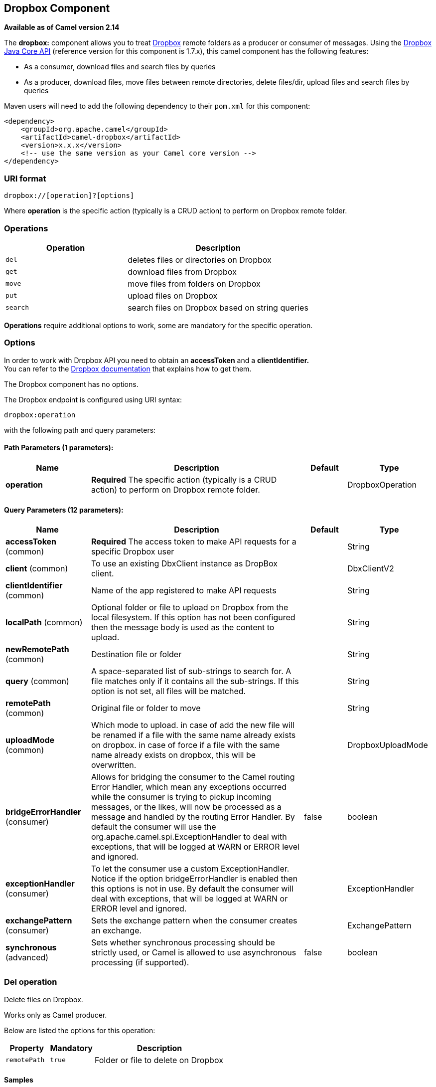 [[dropbox-component]]
== Dropbox Component

*Available as of Camel version 2.14*

The *dropbox:* component allows you to treat
https://www.dropbox.com[Dropbox] remote folders as a producer or
consumer of messages. Using the
http://dropbox.github.io/dropbox-sdk-java/api-docs/v1.7.x/[Dropbox Java
Core API] (reference version for this component is 1.7.x), this camel
component has the following features:

* As a consumer, download files and search files by queries
* As a producer, download files, move files between remote directories,
delete files/dir, upload files and search files by queries

Maven users will need to add the following dependency to their `pom.xml`
for this component:

[source,xml]
----
<dependency>
    <groupId>org.apache.camel</groupId>
    <artifactId>camel-dropbox</artifactId>
    <version>x.x.x</version>
    <!-- use the same version as your Camel core version -->
</dependency>
----

=== URI format

[source]
----
dropbox://[operation]?[options]
----

Where *operation* is the specific action (typically is a CRUD action) to
perform on Dropbox remote folder.

=== Operations

[width="100%",cols="40%,60%",options="header",]
|===
|Operation |Description

|`del` |deletes files or directories on Dropbox

|`get` |download files from Dropbox

|`move` |move files from folders on Dropbox

|`put` |upload files on Dropbox

|`search` |search files on Dropbox based on string queries
|===

*Operations* require additional options to work, some are mandatory for
the specific operation.

=== Options

In order to work with Dropbox API you need to obtain an *accessToken*
and a *clientIdentifier.* +
You can refer to the
https://www.dropbox.com/developers/core/start/java[Dropbox
documentation] that explains how to get them.  

// component options: START
The Dropbox component has no options.
// component options: END

// endpoint options: START
The Dropbox endpoint is configured using URI syntax:

----
dropbox:operation
----

with the following path and query parameters:

==== Path Parameters (1 parameters):


[width="100%",cols="2,5,^1,2",options="header"]
|===
| Name | Description | Default | Type
| *operation* | *Required* The specific action (typically is a CRUD action) to perform on Dropbox remote folder. |  | DropboxOperation
|===


==== Query Parameters (12 parameters):


[width="100%",cols="2,5,^1,2",options="header"]
|===
| Name | Description | Default | Type
| *accessToken* (common) | *Required* The access token to make API requests for a specific Dropbox user |  | String
| *client* (common) | To use an existing DbxClient instance as DropBox client. |  | DbxClientV2
| *clientIdentifier* (common) | Name of the app registered to make API requests |  | String
| *localPath* (common) | Optional folder or file to upload on Dropbox from the local filesystem. If this option has not been configured then the message body is used as the content to upload. |  | String
| *newRemotePath* (common) | Destination file or folder |  | String
| *query* (common) | A space-separated list of sub-strings to search for. A file matches only if it contains all the sub-strings. If this option is not set, all files will be matched. |  | String
| *remotePath* (common) | Original file or folder to move |  | String
| *uploadMode* (common) | Which mode to upload. in case of add the new file will be renamed if a file with the same name already exists on dropbox. in case of force if a file with the same name already exists on dropbox, this will be overwritten. |  | DropboxUploadMode
| *bridgeErrorHandler* (consumer) | Allows for bridging the consumer to the Camel routing Error Handler, which mean any exceptions occurred while the consumer is trying to pickup incoming messages, or the likes, will now be processed as a message and handled by the routing Error Handler. By default the consumer will use the org.apache.camel.spi.ExceptionHandler to deal with exceptions, that will be logged at WARN or ERROR level and ignored. | false | boolean
| *exceptionHandler* (consumer) | To let the consumer use a custom ExceptionHandler. Notice if the option bridgeErrorHandler is enabled then this options is not in use. By default the consumer will deal with exceptions, that will be logged at WARN or ERROR level and ignored. |  | ExceptionHandler
| *exchangePattern* (consumer) | Sets the exchange pattern when the consumer creates an exchange. |  | ExchangePattern
| *synchronous* (advanced) | Sets whether synchronous processing should be strictly used, or Camel is allowed to use asynchronous processing (if supported). | false | boolean
|===
// endpoint options: END

=== Del operation

Delete files on Dropbox.

Works only as Camel producer.

Below are listed the options for this operation:

[width="100%",cols="20%,20%,60%",options="header",]
|===
|Property |Mandatory |Description

|`remotePath` |`true` |Folder or file to delete on Dropbox
|===

==== Samples

[source,java]
----
from("direct:start")
  .to("dropbox://del?accessToken=XXX&clientIdentifier=XXX&remotePath=/root/folder1")
  .to("mock:result");

from("direct:start")
  .to("dropbox://del?accessToken=XXX&clientIdentifier=XXX&remotePath=/root/folder1/file1.tar.gz")
  .to("mock:result");
----

==== Result Message Headers

The following headers are set on message result:

[width="100%",cols="50%,50%",options="header",]
|===
|Property |Value

|`DELETED_PATH` |name of the path deleted on dropbox
|===

==== Result Message Body

The following objects are set on message body result:

[width="100%",cols="50%,50%",options="header",]
|===
|Object type |Description

|`String` |name of the path deleted on dropbox
|===

=== Get (download) operation

Download files from Dropbox.

Works as Camel producer or Camel consumer.

Below are listed the options for this operation:

[width="100%",cols="20%,20%,60%",options="header",]
|===
|Property |Mandatory |Description

|`remotePath` |`true` |Folder or file to download from Dropbox
|===

==== Samples

[source,java]
----
from("direct:start")
  .to("dropbox://get?accessToken=XXX&clientIdentifier=XXX&remotePath=/root/folder1/file1.tar.gz")
  .to("file:///home/kermit/?fileName=file1.tar.gz");

from("direct:start")
  .to("dropbox://get?accessToken=XXX&clientIdentifier=XXX&remotePath=/root/folder1")
  .to("mock:result");

from("dropbox://get?accessToken=XXX&clientIdentifier=XXX&remotePath=/root/folder1")
  .to("file:///home/kermit/");
----

==== Result Message Headers

The following headers are set on message result:

[width="100%",cols="50%,50%",options="header",]
|===
|Property |Value

|`DOWNLOADED_FILE` |in case of single file download, path of the remote file downloaded

|`DOWNLOADED_FILES` |in case of multiple files download, path of the remote files downloaded
|===

==== Result Message Body

The following objects are set on message body result:

[width="100%",cols="50%,50%",options="header",]
|===
|Object type |Description

|`ByteArrayOutputStream` |in case of single file download, stream representing the file downloaded

|`Map<String, ByteArrayOutputStream>` |in case of multiple files download, a map with as key the path of the
remote file downloaded and as value the stream representing the file
downloaded
|===

=== Move operation

Move files on Dropbox between one folder to another.

Works only as Camel producer.

Below are listed the options for this operation:

[width="100%",cols="20%,20%,60%",options="header",]
|===
|Property |Mandatory |Description

|`remotePath` |`true` |Original file or folder to move

|`newRemotePath` |`true` |Destination file or folder
|===

==== Samples

[source,java]
----
from("direct:start")
  .to("dropbox://move?accessToken=XXX&clientIdentifier=XXX&remotePath=/root/folder1&newRemotePath=/root/folder2")
  .to("mock:result");
----

==== Result Message Headers

The following headers are set on message result:

[width="100%",cols="50%,50%",options="header",]
|===
|Property |Value

|`MOVED_PATH` |name of the path moved on dropbox
|===

==== Result Message Body

The following objects are set on message body result:

[width="100%",cols="50%,50%",options="header",]
|===
|Object type |Description

|`String` |name of the path moved on dropbox
|===

=== Put (upload) operation

Upload files on Dropbox.

Works as Camel producer.

Below are listed the options for this operation:

[width="100%",cols="20%,20%,60%",options="header",]
|===
|Property |Mandatory |Description

|`uploadMode` |`true` |add or force this option specifies how a file should be saved on
dropbox: in case of "add" the new file will be renamed if a file with the same
name already exists on dropbox. In case of "force" if a file with the same name already exists on
dropbox, this will be overwritten.

|`localPath` |`false` |Folder or file to upload on Dropbox from the local filesystem.
If this option has been configured then it takes precedence over uploading as a single
file with content from the Camel message body (message body is converted into a byte array).

|`remotePath` |`false` |Folder destination on Dropbox. If the property is not set, the component
will upload the file on a remote path equal to the local path. With Windows or without an absolute 
localPath you may run into an exception like the following:

Caused by: java.lang.IllegalArgumentException: 'path': bad path: must start with "/": "C:/My/File" +
OR +
Caused by: java.lang.IllegalArgumentException: 'path': bad path: must start with "/": "MyFile" +
	
|===

==== Samples

[source,java]
----
from("direct:start").to("dropbox://put?accessToken=XXX&clientIdentifier=XXX&uploadMode=add&localPath=/root/folder1")
  .to("mock:result");

from("direct:start").to("dropbox://put?accessToken=XXX&clientIdentifier=XXX&uploadMode=add&localPath=/root/folder1&remotePath=/root/folder2")
  .to("mock:result");
----

And to upload a single file with content from the message body

[source,java]
----
from("direct:start")
   .setHeader(DropboxConstants.HEADER_PUT_FILE_NAME, constant("myfile.txt"))
   .to("dropbox://put?accessToken=XXX&clientIdentifier=XXX&uploadMode=add&remotePath=/root/folder2")
   .to("mock:result");
----

The name of the file can be provided in the header `DropboxConstants.HEADER_PUT_FILE_NAME`
or `Exchange.FILE_NAME` in that order of precedence. If no header has been provided then the message id (uuid) is
used as the file name.

==== Result Message Headers

The following headers are set on message result:

[width="100%",cols="50%,50%",options="header",]
|===
|Property |Value

|`UPLOADED_FILE` |in case of single file upload, path of the remote path uploaded

|`UPLOADED_FILES` |in case of multiple files upload, string with the remote paths uploaded
|===

==== Result Message Body

The following objects are set on message body result:

[width="100%",cols="50%,50%",options="header",]
|===
|Object type |Description

|`String` |in case of single file upload, result of the upload operation, OK or KO

|`Map<String, DropboxResultCode>` |in case of multiple files upload, a map with as key the path of the
remote file uploaded and as value the result of the upload operation, OK
or KO
|===

=== Search operation

Search inside a remote Dropbox folder including its sub directories.

Works as Camel producer and as Camel consumer.

Below are listed the options for this operation:

[width="100%",cols="20%,20%,60%",options="header",]
|===
|Property |Mandatory |Description

|`remotePath` |`true` |Folder on Dropbox where to search in.

|`query` |`true` |A space-separated list of sub-strings to search for. A file matches only
if it contains all the sub-strings. If this option is not set, all files
will be matched. The query is required to be provided in either the endpoint configuration
or as a header `CamelDropboxQuery` on the Camel message.
|===

==== Samples

[source,java]
----
from("dropbox://search?accessToken=XXX&clientIdentifier=XXX&remotePath=/XXX&query=XXX")
  .to("mock:result");

from("direct:start")
  .setHeader("CamelDropboxQuery", constant("XXX"))
  .to("dropbox://search?accessToken=XXX&clientIdentifier=XXX&remotePath=/XXX")
  .to("mock:result");
----

==== Result Message Headers

The following headers are set on message result:

[width="100%",cols="50%,50%",options="header",]
|===
|Property |Value

|`FOUNDED_FILES` |list of file path founded
|===

==== Result Message Body

The following objects are set on message body result:

[width="100%",cols="50%,50%",options="header",]
|===
|Object type |Description

|`List<DbxEntry>` |list of file path founded. For more information on this object refer to
Dropbox documentation,
|===



 

